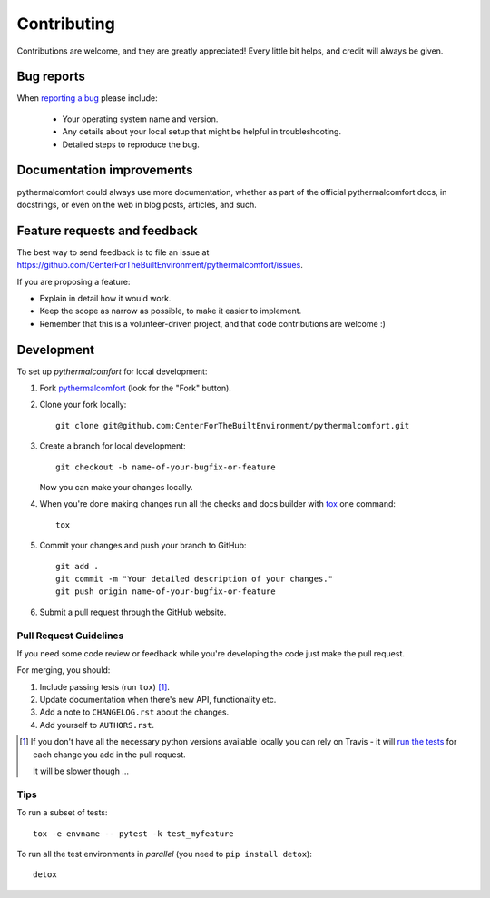 ============
Contributing
============

Contributions are welcome, and they are greatly appreciated! Every
little bit helps, and credit will always be given.

Bug reports
===========

When `reporting a bug <https://github.com/CenterForTheBuiltEnvironment/pythermalcomfort/issues>`_ please include:

    * Your operating system name and version.
    * Any details about your local setup that might be helpful in troubleshooting.
    * Detailed steps to reproduce the bug.

Documentation improvements
==========================

pythermalcomfort could always use more documentation, whether as part of the
official pythermalcomfort docs, in docstrings, or even on the web in blog posts,
articles, and such.

Feature requests and feedback
=============================

The best way to send feedback is to file an issue at https://github.com/CenterForTheBuiltEnvironment/pythermalcomfort/issues.

If you are proposing a feature:

* Explain in detail how it would work.
* Keep the scope as narrow as possible, to make it easier to implement.
* Remember that this is a volunteer-driven project, and that code contributions are welcome :)

Development
===========

To set up `pythermalcomfort` for local development:

1. Fork `pythermalcomfort <https://github.com/CenterForTheBuiltEnvironment/pythermalcomfort>`_
   (look for the "Fork" button).
2. Clone your fork locally::

    git clone git@github.com:CenterForTheBuiltEnvironment/pythermalcomfort.git

3. Create a branch for local development::

    git checkout -b name-of-your-bugfix-or-feature

   Now you can make your changes locally.

4. When you're done making changes run all the checks and docs builder with `tox <https://tox.readthedocs.io/en/latest/install.html>`_ one command::

    tox

5. Commit your changes and push your branch to GitHub::

    git add .
    git commit -m "Your detailed description of your changes."
    git push origin name-of-your-bugfix-or-feature

6. Submit a pull request through the GitHub website.

Pull Request Guidelines
-----------------------

If you need some code review or feedback while you're developing the code just make the pull request.

For merging, you should:

1. Include passing tests (run ``tox``) [1]_.
2. Update documentation when there's new API, functionality etc.
3. Add a note to ``CHANGELOG.rst`` about the changes.
4. Add yourself to ``AUTHORS.rst``.

.. [1] If you don't have all the necessary python versions available locally you can rely on Travis - it will
       `run the tests <https://travis-ci.org/CenterForTheBuiltEnvironment/pythermalcomfort/pull_requests>`_ for each change you add in the pull request.

       It will be slower though ...

Tips
----

To run a subset of tests::

    tox -e envname -- pytest -k test_myfeature

To run all the test environments in *parallel* (you need to ``pip install detox``)::

    detox
